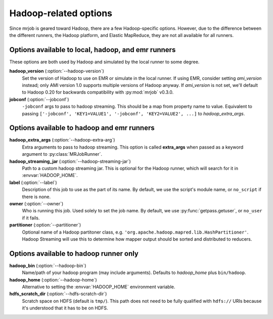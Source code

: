 Hadoop-related options
======================

Since mrjob is geared toward Hadoop, there are a few Hadoop-specific options.
However, due to the difference between the different runners, the Hadoop
platform, and Elastic MapReduce, they are not all available for all runners.

Options available to local, hadoop, and emr runners
---------------------------------------------------

These options are both used by Hadoop and simulated by the local runner to
some degree.

**hadoop_version** (:option:`--hadoop-version`)
    Set the version of Hadoop to use on EMR or simulate in the local runner.
    If using EMR, consider setting *ami_version* instead; only AMI version 1.0
    supports multiple versions of Hadoop anyway. If *ami_version* is not set,
    we'll default to Hadoop 0.20 for backwards compatibility with
    :py:mod:`mrjob` v0.3.0.

**jobconf** (:option:`--jobconf`)
    ``-jobconf`` args to pass to hadoop streaming. This should be a map from
    property name to value.  Equivalent to passing ``['-jobconf',
    'KEY1=VALUE1', '-jobconf', 'KEY2=VALUE2', ...]`` to *hadoop_extra_args*.

Options available to hadoop and emr runners
-------------------------------------------

**hadoop_extra_args** (:option:`--hadoop-extra-arg`)
    Extra arguments to pass to hadoop streaming. This option is called
    **extra_args** when passed as a keyword argument to
    :py:class:`MRJobRunner`.

**hadoop_streaming_jar** (:option:`--hadoop-streaming-jar`)
    Path to a custom hadoop streaming jar. This is optional for the Hadoop
    runner, which will search for it in :envvar:`HADOOP_HOME`.

**label** (:option:`--label`)
    Description of this job to use as the part of its name.  By default, we
    use the script's module name, or ``no_script`` if there is none.

**owner** (:option:`--owner`)
    Who is running this job. Used solely to set the job name.  By default, we
    use :py:func:`getpass.getuser`, or ``no_user`` if it fails.

**partitioner** (:option:`--partitioner`)
    Optional name of a Hadoop partitoner class, e.g.
    ``'org.apache.hadoop.mapred.lib.HashPartitioner'``. Hadoop Streaming will
    use this to determine how mapper output should be sorted and distributed
    to reducers.

Options available to hadoop runner only
---------------------------------------

**hadoop_bin** (:option:`--hadoop-bin`)
    Name/path of your hadoop program (may include arguments). Defaults to
    *hadoop_home* plus ``bin/hadoop``.

**hadoop_home** (:option:`--hadoop-home`)
    Alternative to setting the :envvar:`HADOOP_HOME` environment variable.

**hdfs_scratch_dir** (:option:`--hdfs-scratch-dir`)
    Scratch space on HDFS (default is ``tmp/``). This path does not need to be
    fully qualified with ``hdfs://`` URIs because it's understood that it has
    to be on HDFS.
